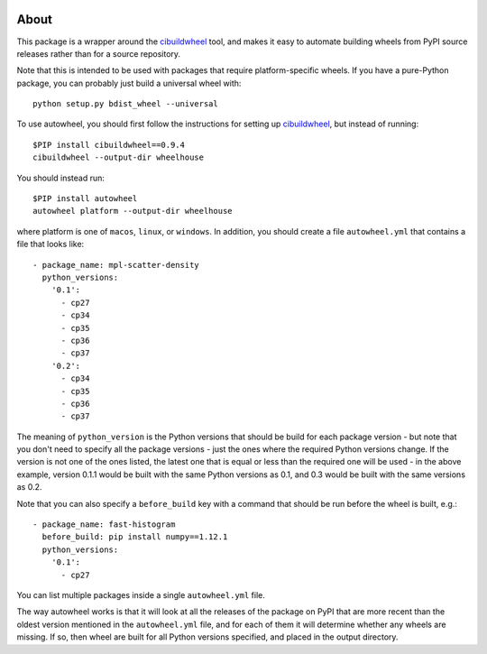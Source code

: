 |Travis| |AppVeyor|
    
About
-----

This package is a wrapper around the
`cibuildwheel <https://github.com/joerick/cibuildwheel>`_ tool, and makes it
easy to automate building wheels from PyPI source releases rather than
for a source repository.

Note that this is intended to be used with packages that require
platform-specific wheels. If you have a pure-Python package, you can probably
just build a universal wheel with::

    python setup.py bdist_wheel --universal

To use autowheel, you should first follow the instructions for setting up
`cibuildwheel <https://github.com/joerick/cibuildwheel>`_, but instead of
running::

    $PIP install cibuildwheel==0.9.4
    cibuildwheel --output-dir wheelhouse

You should instead run::

    $PIP install autowheel
    autowheel platform --output-dir wheelhouse

where platform is one of ``macos``, ``linux``, or ``windows``. In addition,
you should create a file ``autowheel.yml`` that contains a file that looks like::

    - package_name: mpl-scatter-density
      python_versions:
        '0.1':
          - cp27
          - cp34
          - cp35
          - cp36
          - cp37
        '0.2':
          - cp34
          - cp35
          - cp36
          - cp37

The meaning of ``python_version`` is the Python versions that should be build
for each package version - but note that you don't need to specify all the
package versions - just the ones where the required Python versions change. If
the version is not one of the ones listed, the latest one that is equal or less
than the required one will be used - in the above example, version 0.1.1 would
be built with the same Python versions as 0.1, and 0.3 would be built with the
same versions as 0.2.

Note that you can also specify a ``before_build`` key with a command that should
be run before the wheel is built, e.g.::

    - package_name: fast-histogram
      before_build: pip install numpy==1.12.1
      python_versions:
        '0.1':
          - cp27

You can list multiple packages inside a single ``autowheel.yml`` file.

The way autowheel works is that it will look at all the releases of the package
on PyPI that are more recent than the oldest version mentioned in the
``autowheel.yml`` file, and for each of them it will determine whether any
wheels are missing. If so, then wheel are built for all Python versions
specified, and placed in the output directory.

.. |Travis| image:: https://travis-ci.org/astrofrog/autowheel.svg?branch=master
    :target: https://travis-ci.org/astrofrog/autowheel

.. |AppVeyor| image:: https://ci.appveyor.com/api/projects/status/9n8kr8gnvlrj3lqi/branch/master?svg=true
    :target: https://ci.appveyor.com/project/astrofrog/autowheel
